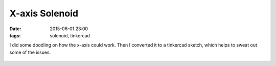 X-axis Solenoid
####################################################
:date: 2015-06-01 23:00
:tags: solenoid, tinkercad


I did some doodling on how the x-axis could work. Then I converted it to a tinkercad sketch, which helps to sweat out some of the issues. 

.. figure:: {filename}/images/X-axis-Solenoid/x-axis_600.png
    :alt: pattern
    :align: center 
    :target: {filename}/images/X-axis-Solenoid/x-axis.png

